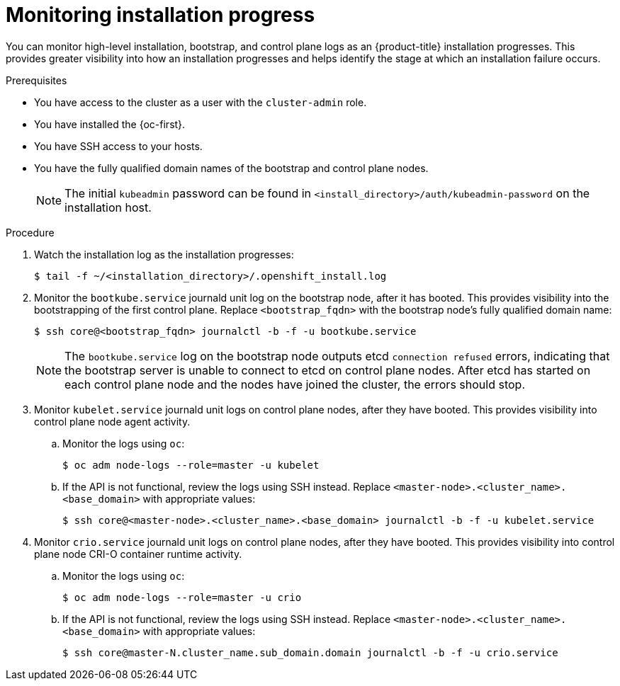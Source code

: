 // Module included in the following assemblies:
//
// * support/troubleshooting/troubleshooting-installations.adoc

:_content-type: PROCEDURE
[id="monitoring-installation-progress_{context}"]
= Monitoring installation progress

You can monitor high-level installation, bootstrap, and control plane logs as an {product-title} installation progresses. This provides greater visibility into how an installation progresses and helps identify the stage at which an installation failure occurs.

.Prerequisites

* You have access to the cluster as a user with the `cluster-admin` role.
* You have installed the {oc-first}.
* You have SSH access to your hosts.
* You have the fully qualified domain names of the bootstrap and control plane nodes.
+
[NOTE]
====
The initial `kubeadmin` password can be found in `<install_directory>/auth/kubeadmin-password` on the installation host.
====

.Procedure

. Watch the installation log as the installation progresses:
+
[source,terminal]
----
$ tail -f ~/<installation_directory>/.openshift_install.log
----

. Monitor the `bootkube.service` journald unit log on the bootstrap node, after it has booted. This provides visibility into the bootstrapping of the first control plane. Replace `<bootstrap_fqdn>` with the bootstrap node's fully qualified domain name:
+
[source,terminal]
----
$ ssh core@<bootstrap_fqdn> journalctl -b -f -u bootkube.service
----
+
[NOTE]
====
The `bootkube.service` log on the bootstrap node outputs etcd `connection refused` errors, indicating that the bootstrap server is unable to connect to etcd on control plane nodes. After etcd has started on each control plane node and the nodes have joined the cluster, the errors should stop.
====
+
. Monitor `kubelet.service` journald unit logs on control plane nodes, after they have booted. This provides visibility into control plane node agent activity.
.. Monitor the logs using `oc`:
+
[source,terminal]
----
$ oc adm node-logs --role=master -u kubelet
----
.. If the API is not functional, review the logs using SSH instead. Replace `<master-node>.<cluster_name>.<base_domain>` with appropriate values:
+
[source,terminal]
----
$ ssh core@<master-node>.<cluster_name>.<base_domain> journalctl -b -f -u kubelet.service
----

. Monitor `crio.service` journald unit logs on control plane nodes, after they have booted. This provides visibility into control plane node CRI-O container runtime activity.
.. Monitor the logs using `oc`:
+
[source,terminal]
----
$ oc adm node-logs --role=master -u crio
----
+
.. If the API is not functional, review the logs using SSH instead. Replace `<master-node>.<cluster_name>.<base_domain>` with appropriate values:
+
[source,terminal]
----
$ ssh core@master-N.cluster_name.sub_domain.domain journalctl -b -f -u crio.service
----
